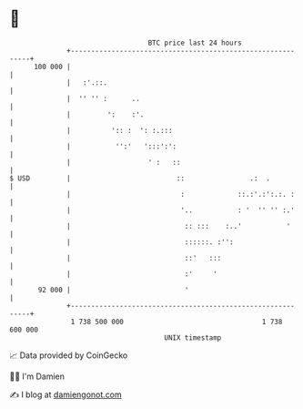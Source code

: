 * 👋

#+begin_example
                                     BTC price last 24 hours                    
                 +------------------------------------------------------------+ 
         100 000 |                                                            | 
                 |   :'.::.                                                   | 
                 |  '' '' :      ..                                           | 
                 |         ':    :'.                                          | 
                 |          ':: :  ': :.:::                                   | 
                 |           '':'   ':::':':                                  | 
                 |                   ' :   ::                                 | 
   $ USD         |                          ::                .:  .           | 
                 |                           :             ::.:'.:':.:. :     | 
                 |                           '..           : '  '' '' :.'     | 
                 |                            :: :::    :..'           '      | 
                 |                            ::::::. :'':                    | 
                 |                            ::'   :::                       | 
                 |                            :'     '                        | 
          92 000 |                            '                               | 
                 +------------------------------------------------------------+ 
                  1 738 500 000                                  1 738 600 000  
                                         UNIX timestamp                         
#+end_example
📈 Data provided by CoinGecko

🧑‍💻 I'm Damien

✍️ I blog at [[https://www.damiengonot.com][damiengonot.com]]
